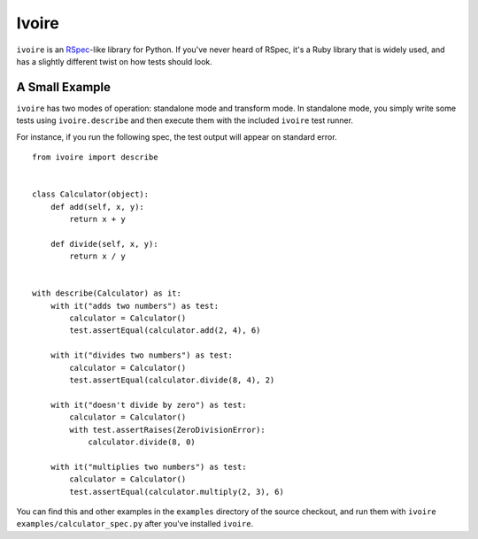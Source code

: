 ======
Ivoire
======

``ivoire`` is an `RSpec <http://rspec.info/>`_-like library for Python. If
you've never heard of RSpec, it's a Ruby library that is widely used, and has a
slightly different twist on how tests should look.

A Small Example
---------------

``ivoire`` has two modes of operation: standalone mode and transform mode. In
standalone mode, you simply write some tests using ``ivoire.describe`` and then
execute them with the included ``ivoire`` test runner.

For instance, if you run the following spec, the test output will appear on
standard error.

::

    from ivoire import describe


    class Calculator(object):
        def add(self, x, y):
            return x + y

        def divide(self, x, y):
            return x / y


    with describe(Calculator) as it:
        with it("adds two numbers") as test:
            calculator = Calculator()
            test.assertEqual(calculator.add(2, 4), 6)

        with it("divides two numbers") as test:
            calculator = Calculator()
            test.assertEqual(calculator.divide(8, 4), 2)

        with it("doesn't divide by zero") as test:
            calculator = Calculator()
            with test.assertRaises(ZeroDivisionError):
                calculator.divide(8, 0)

        with it("multiplies two numbers") as test:
            calculator = Calculator()
            test.assertEqual(calculator.multiply(2, 3), 6)


You can find this and other examples in the ``examples`` directory of the
source checkout, and run them with ``ivoire examples/calculator_spec.py`` after
you've installed ``ivoire``.
